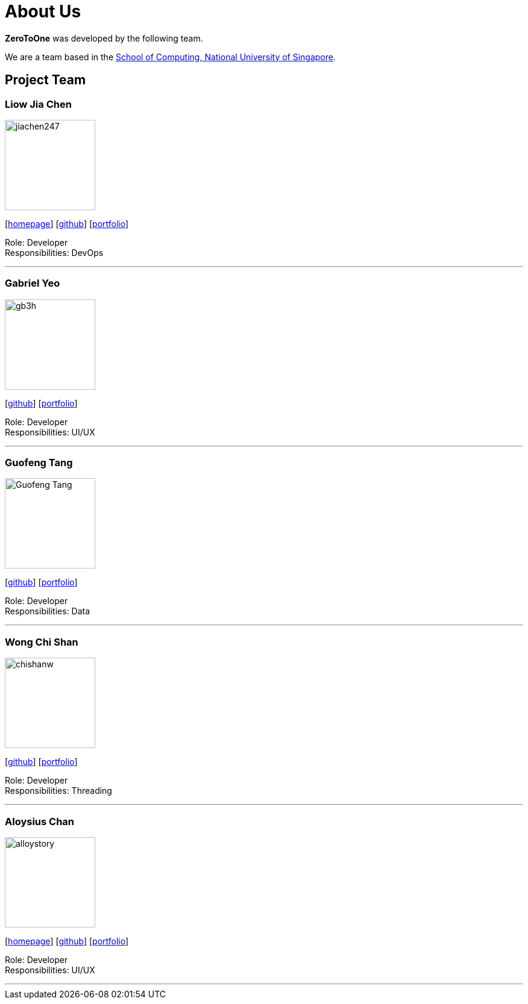 = About Us
:site-section: AboutUs
:relfileprefix: team/
:imagesDir: images
:stylesDir: stylesheets

*ZeroToOne* was developed by the following team.

We are a team based in the http://www.comp.nus.edu.sg[School of Computing, National University of Singapore].

== Project Team

=== Liow Jia Chen
image::jiachen247.png[width="150", align="left"]
{empty}[http://www.comp.nus.edu.sg/~jiachen[homepage]] [https://github.com/jiachen247[github]] [<<jiachen247#, portfolio>>]

Role: Developer +
Responsibilities: DevOps

'''

=== Gabriel Yeo
image::gb3h.png[width="150", align="left"]
{empty}[http://github.com/gb3h[github]] [<<gb3h#, portfolio>>]

Role: Developer +
Responsibilities: UI/UX

'''

=== Guofeng Tang
image::Guofeng-Tang.png[width="150", align="left"]
{empty}[http://github.com/Guofeng-Tang[github]] [<<Guofeng-Tang#, portfolio>>]

Role: Developer +
Responsibilities: Data

'''

=== Wong Chi Shan
image::chishanw.png[width="150", align="left"]
{empty}[http://github.com/chishanw[github]] [<<chishanw#, portfolio>>]

Role: Developer +
Responsibilities: Threading

'''

=== Aloysius Chan
image::alloystory.png[width="150", align="left"]
{empty}[https://www.aloysiuschan.co[homepage]] [http://github.com/alloystory[github]] [<<alloystory#, portfolio>>]

Role: Developer +
Responsibilities: UI/UX

'''
